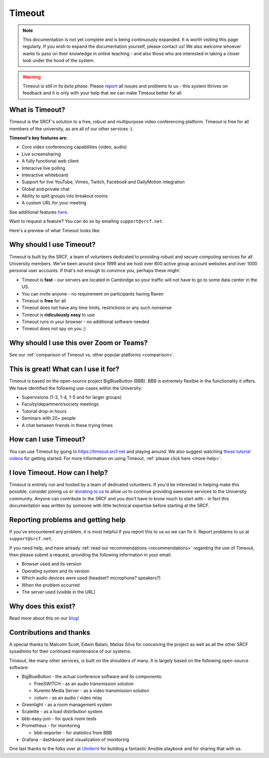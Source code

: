 Timeout
-------

.. note::

   This documentation is not yet complete and is being continuously expanded. It is worth visiting this page regularly. If you wish to expand the documentation yourself, please contact us! We also welcome whoever wants to pass on their knowledge in online teaching - and also those who are interested in taking a closer look under the hood of the system. 

.. warning::

   Timeout is still in its *beta phase*. Please `report <mailto:support@srcf.net>`__ all issues and problems to us - this system thrives on feedback and it is only with your help that we can make Timeout better for all.

What is Timeout?
~~~~~~~~~~~~~~~~

Timeout is the SRCF's solution to a free, robust and multipurpose video conferencing platform. Timeout is free for all members of the university, as are all of our other services :).

**Timeout's key features are:**

* Core video conferencing capabilities (video, audio)
* Live screensharing
* A fully functional web client
* Interacive live polling
* Interactive whiteboard
* Support for live YouTube, Vimeo, Twitch, Facebook and DailyMotion integration
* Global and private chat
* Ability to split groups into breakout rooms
* A custom URL for your meeting

See additional features `here <http://develop.bigbluebutton.org/>`__.

Want to request a feature? You can do so by emailing ``support@srcf.net``.

Here's a preview of what Timeout looks like:

.. image:: https://blindsidenetworks.com/wp-content/uploads/2020/02/bigbluebutton-html5-hero.png
   :width: 600

Why should I use Timeout?
~~~~~~~~~~~~~~~~~~~~~~~~~

Timeout is built by the SRCF, a team of volunteers dedicated to providing robust and secure computing services for all University members. We've been around since 1999 and we host over 800 active group account websites and over 1000 personal user accounts. If that's not enough to convince you, perhaps these might:

* Timeout is **fast** - our servers are located in Cambridge so your traffic will not have to go to some data center in the US. 
* You can invite anyone - no requirement on participants having Raven
* Timeout is **free** for all
* Timeout does not have any time limits, restrictions or any such nonsense
* Timeout is **ridiculously easy** to use
* Timeout runs in your browser - no additional software needed
* Timeout does not spy on you ;)

Why should I use this over Zoom or Teams?
~~~~~~~~~~~~~~~~~~~~~~~~~~~~~~~~~~~~~~~~~

See our :ref:`comparison of Timeout vs. other popular platforms <comparison>`.

This is great! What can I use it for?
~~~~~~~~~~~~~~~~~~~~~~~~~~~~~~~~~~~~~

Timeout is based on the open-source project BigBlueButton (BBB). BBB is extremely flexible in the functionality it offers. We have identified the following use-cases within the University:

* Supervisions (1-3, 1-4, 1-5 and for larger groups)
* Faculty/department/society meetings
* Tutorial drop-in hours
* Seminars with 20+ people
* A chat between friends in these trying times

How can I use Timeout?
~~~~~~~~~~~~~~~~~~~~~~

You can use Timeout by going to https://timeout.srcf.net and playing around. We also suggest watching `these tutorial videos <https://bigbluebutton.org/html5/>`__ for getting started. For more information on using Timeout, :ref:`please click here <more-help>`.

I love Timeout. How can I help?
~~~~~~~~~~~~~~~~~~~~~~~~~~~~~~~~~~~~~

Timeout is entirely run and hosted by a team of dedicated volunteers. If you'd be interested in helping make this possible, consider joining us or `donating to us <https://www.srcf.net/donate>`__ to allow us to continue providing awesome services to the University community. Anyone can contribute to the SRCF and you don't have to know much to start with - in fact this documentation was written by someone with little technical expertise before starting at the SRCF.

Reporting problems and getting help
~~~~~~~~~~~~~~~~~~~~~~~~~~~~~~~~~~~

If you've encountered any problem, it is most helpful if you report this to us so we can fix it. Report problems to us at ``support@srcf.net``.

If you need help, and have already :ref:`read our recommendations <recommendations>` regarding the use of Timeout, then please submit a request, providing the following information in your email:

* Browser used and its version
* Operating system and its version
* Which audio devices were used (headset? microphone? speakers?)
* When the problem occurred
* The server used (visible in the URL)

Why does this exist?
~~~~~~~~~~~~~~~~~~~~
Read more about this on our `blog <https://blog.srcf.net>`__!

Contributions and thanks
~~~~~~~~~~~~~~~~~~~~~~~~

A special thanks to Malcolm Scott, Edwin Balani, Matias Silva for conceiving the project as well as all the other SRCF sysadmins for their continued maintenance of our systems.

Timeout, like many other services, is built on the shoulders of many. It is largely based on the following open-source software:

* BigBlueButton - the actual conference software and its components:
  
  * FreeSWITCH  - as an audio transmission solution
  
  * Kurento Media Server - as a video transmission solution
  
  * coturn - as an audio / video relay

* Greenlight - as a room management system

* Scalelite - as a load distribution system

* bbb-easy-join - for quick room tests

* Prometheus - for monitoring
  
  * bbb-exporter - for statistics from BBB

* Grafana - dashboard and visualization of monitoring

One last thanks to the folks over at `Ulmlernt <https://ulmlernt.de>`__ for building a fantastic Ansible playbook and for sharing that with us.
